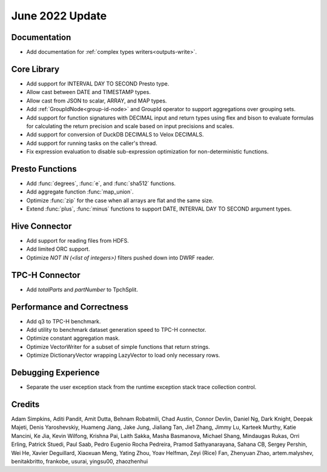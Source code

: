 ****************
June 2022 Update
****************

Documentation
=============

* Add documentation for :ref:`complex types writers<outputs-write>`.

Core Library
============

* Add support for INTERVAL DAY TO SECOND Presto type.
* Allow cast between DATE and TIMESTAMP types.
* Allow cast from JSON to scalar, ARRAY, and MAP types.
* Add :ref:`GroupIdNode<group-id-node>` and GroupId operator to support aggregations over grouping sets.
* Add support for function signatures with DECIMAL input and return types using flex and bison to evaluate formulas for calculating the return precision and scale based on input precisions and scales.
* Add support for conversion of DuckDB DECIMALS to Velox DECIMALS.
* Add support for running tasks on the caller's thread.
* Fix expression evaluation to disable sub-expression optimization for non-deterministic functions.

Presto Functions
================

* Add :func:`degrees`, :func:`e`, and :func:`sha512` functions.
* Add aggregate function :func:`map_union`.
* Optimize :func:`zip` for the case when all arrays are flat and the same size.
* Extend :func:`plus`, :func:`minus` functions to support DATE, INTERVAL DAY TO SECOND argument types.

Hive Connector
==============

* Add support for reading files from HDFS.
* Add limited ORC support.
* Optimize `NOT IN (<list of integers>)` filters pushed down into DWRF reader.

TPC-H Connector
===============

* Add `totalParts` and `partNumber` to TpchSplit.

Performance and Correctness
===========================

* Add q3 to TPC-H benchmark.
* Add utility to benchmark dataset generation speed to TPC-H connector.
* Optimize constant aggregation mask.
* Optimize VectorWriter for a subset of simple functions that return strings.
* Optimize DictionaryVector wrapping LazyVector to load only necessary rows.

Debugging Experience
====================

* Separate the user exception stack from the runtime exception stack trace collection control.

Credits
=======

Adam Simpkins, Aditi Pandit, Amit Dutta, Behnam Robatmili, Chad Austin,
Connor Devlin, Daniel Ng, Dark Knight, Deepak Majeti, Denis Yaroshevskiy,
Huameng Jiang, Jake Jung, Jialiang Tan, Jie1 Zhang, Jimmy Lu, Karteek Murthy,
Katie Mancini, Ke Jia, Kevin Wilfong, Krishna Pai, Laith Sakka, Masha Basmanova,
Michael Shang, Mindaugas Rukas, Orri Erling, Patrick Stuedi, Paul Saab,
Pedro Eugenio Rocha Pedreira, Pramod Sathyanarayana, Sahana CB, Sergey Pershin,
Wei He, Xavier Deguillard, Xiaoxuan Meng, Yating Zhou, Yoav Helfman, Zeyi (Rice) Fan,
Zhenyuan Zhao, artem.malyshev, benitakbritto, frankobe, usurai, yingsu00, zhaozhenhui